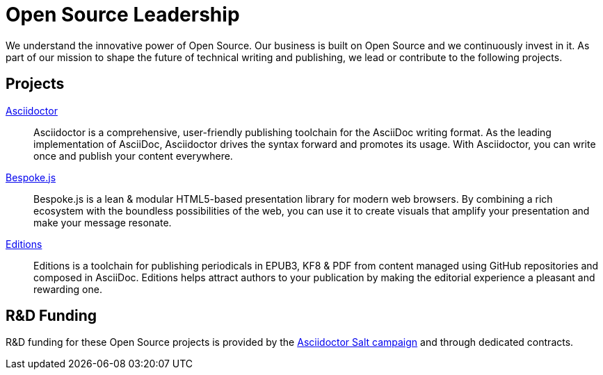 = Open Source Leadership
:idprefix:
:period: &#46;

[.lead]
We understand the innovative power of Open Source.
//! Our business is deeply rooted in Open Source and we continuously invest in it.
Our business is built on Open Source and we continuously invest in it.
//! As part of our mission to shape the future of technical writing and publishing, we lead or contribute to the following Open Source projects.
As part of our mission to shape the future of technical writing and publishing, we lead or contribute to the following projects.

== Projects

http://asciidoctor.org[Asciidoctor]::
Asciidoctor is a comprehensive, user-friendly publishing toolchain for the AsciiDoc writing format.
As the leading implementation of AsciiDoc, Asciidoctor drives the syntax forward and promotes its usage.
With Asciidoctor, you can write once and publish your content everywhere.

http://markdalgleish.com/projects/bespoke.js[Bespoke{period}js]::
Bespoke.js is a lean & modular HTML5-based presentation library for modern web browsers.
By combining a rich ecosystem with the boundless possibilities of the web, you can use it to create visuals that amplify your presentation and make your message resonate.

https://github.com/opendevise/editions[Editions]::
Editions is a toolchain for publishing periodicals in EPUB3, KF8 & PDF from content managed using GitHub repositories and composed in AsciiDoc.
Editions helps attract authors to your publication by making the editorial experience a pleasant and rewarding one.

[#funding]
== R&D Funding

R&D funding for these Open Source projects is provided by the https://salt.bountysource.com/teams/asciidoctor[Asciidoctor Salt campaign] and through dedicated contracts.
